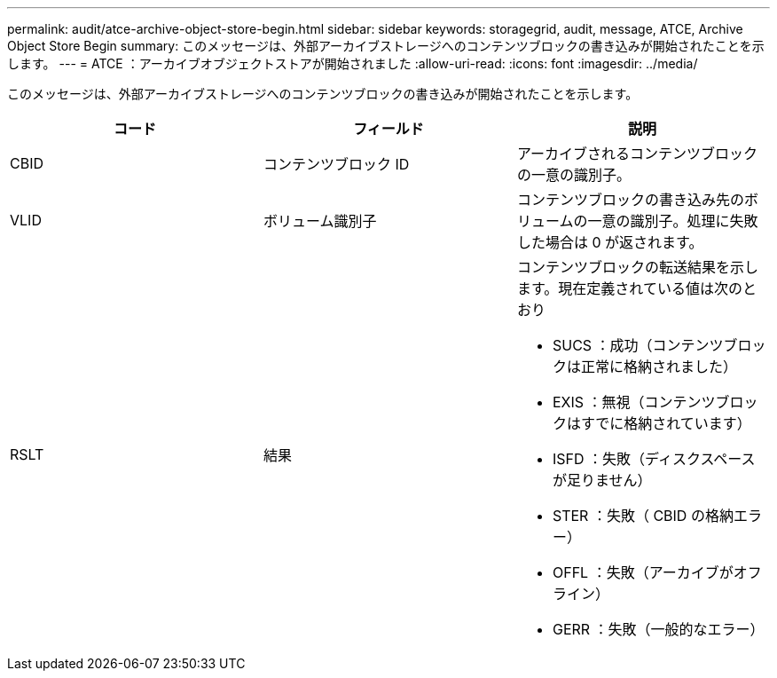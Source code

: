 ---
permalink: audit/atce-archive-object-store-begin.html 
sidebar: sidebar 
keywords: storagegrid, audit, message, ATCE, Archive Object Store Begin 
summary: このメッセージは、外部アーカイブストレージへのコンテンツブロックの書き込みが開始されたことを示します。 
---
= ATCE ：アーカイブオブジェクトストアが開始されました
:allow-uri-read: 
:icons: font
:imagesdir: ../media/


[role="lead"]
このメッセージは、外部アーカイブストレージへのコンテンツブロックの書き込みが開始されたことを示します。

|===
| コード | フィールド | 説明 


 a| 
CBID
 a| 
コンテンツブロック ID
 a| 
アーカイブされるコンテンツブロックの一意の識別子。



 a| 
VLID
 a| 
ボリューム識別子
 a| 
コンテンツブロックの書き込み先のボリュームの一意の識別子。処理に失敗した場合は 0 が返されます。



 a| 
RSLT
 a| 
結果
 a| 
コンテンツブロックの転送結果を示します。現在定義されている値は次のとおり

* SUCS ：成功（コンテンツブロックは正常に格納されました）
* EXIS ：無視（コンテンツブロックはすでに格納されています）
* ISFD ：失敗（ディスクスペースが足りません）
* STER ：失敗（ CBID の格納エラー）
* OFFL ：失敗（アーカイブがオフライン）
* GERR ：失敗（一般的なエラー）


|===